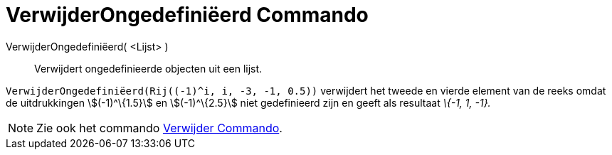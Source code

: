 = VerwijderOngedefiniëerd Commando
:page-en: commands/RemoveUndefined
ifdef::env-github[:imagesdir: /nl/modules/ROOT/assets/images]

VerwijderOngedefiniëerd( <Lijst> )::
  Verwijdert ongedefinieerde objecten uit een lijst.

[EXAMPLE]
====

`++VerwijderOngedefiniëerd(Rij((-1)^i, i, -3, -1, 0.5))++` verwijdert het tweede en vierde element van de reeks omdat de
uitdrukkingen stem:[(-1)^\{1.5}] en stem:[(-1)^\{2.5}] niet gedefinieerd zijn en geeft als resultaat _\{-1, 1, -1}._

====

[NOTE]
====

Zie ook het commando xref:/commands/Verwijder.adoc[Verwijder Commando].

====
